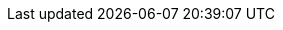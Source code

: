 :quickstart-project-name: quickstart-splunk-enterprise
:quickstart-github-org: aws-quickstart
:partner-product-short-name: Splunk Enterprise
:partner-company-name: Splunk Inc.
:doc-month: May
:doc-year: 2021
:partner-contributors: Bill Bartlett, {partner-company-name}
:aws-contributors: Shivansh Singh, Amazon Web Services
:deployment_time: 25 minutes
:default_deployment_region: us-east-1

